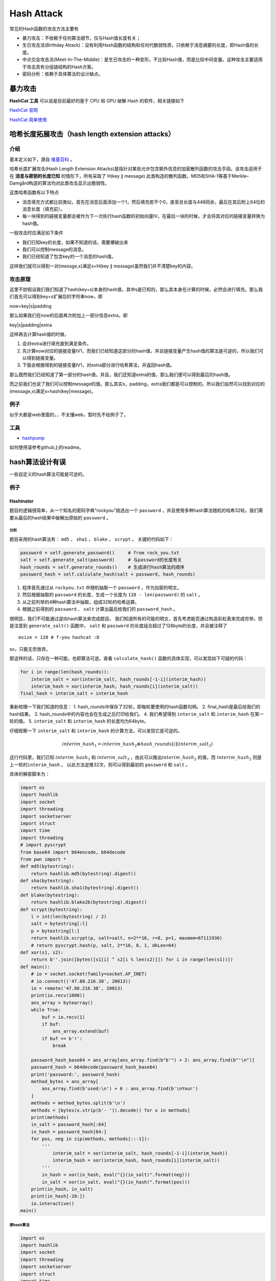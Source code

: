 ..

Hash Attack
===========

常见的Hash函数的攻击方法主要有

-  暴力攻击：不依赖于任何算法细节，仅与Hash值长度有关；
-  生日攻击法(Birthday Attack)：没有利用Hash函数的结构和任何代数弱性质，只依赖于消息摘要的长度，即Hash值的长度。
-  中点交会攻击法(Meet-In-The-Middle)：是生日攻击的一种变形，不比较Hash值，而是比较中间变量。这种攻击主要适用于攻击具有分组链结构的Hash方案。
-  密码分析：依赖于具体算法的设计缺点。

暴力攻击
^^^^^^^^^^^^^^^

**HashCat 工具** 可以说是目前最好的基于 CPU 和 GPU 破解 Hash
的软件，相关链接如下

`HashCat 官网 <http://www.hashcat.net/hashcat/>`_

`HashCat 简单使用 <http://www.freebuf.com/sectool/112479.html>`_

哈希长度拓展攻击（hash length extension attacks）
^^^^^^^^^^^^^^^^^^^^^^^^^^^^^^^^^^^^^^^^^^^^^^^^^

介绍
----

基本定义如下，源自 `维基百科 <https://zh.wikipedia.org/wiki/%E9%95%BF%E5%BA%A6%E6%89%A9%E5%B1%95%E6%94%BB%E5%87%BB>`_ 。

哈希长度扩展攻击(Hash Length Extension Attacks)是指针对某些允许包含额外信息的加密散列函数的攻击手段。该攻击适用于在 **消息与密钥的长度已知** 的情形下，所有采取了
H(key ∥ message)
此类构造的散列函数。MD5和SHA-1等基于Merkle–Damgård构造的算法均对此类攻击显示出脆弱性。

这类哈希函数有以下特点

-  消息填充方式都比较类似，首先在消息后面添加一个1，然后填充若干个0，直至总长度与448同余，最后在其后附上64位的消息长度（填充前）。
-  每一块得到的链接变量都会被作为下一次执行hash函数的初始向量IV。在最后一块的时候，才会将其对应的链接变量转换为hash值。

一般攻击时应满足如下条件

-  我们已知key的长度，如果不知道的话，需要爆破出来
-  我们可以控制message的消息。
-  我们已经知道了包含key的一个消息的hash值。

这样我们就可以得到一对(messge,x)满足x=H(key ∥
message)虽然我们并不清楚key的内容。

攻击原理
--------

这里不妨假设我们我们知道了hash(key+s)本身的hash值，其中s是已知的，那么其本身在计算的时候，必然会进行填充。那么我们首先可以得到key+s扩展后的字符串now，即

now=key|s|padding

那么如果我们在now的后面再次附加上一部分信息extra，即

key|s|padding|extra

这样再去计算hash值的时候，

1. 会对extra进行填充直到满足条件。
2. 先计算now对应的链接变量IV1，而我们已经知道这部分的hash值，并且链接变量产生hash值的算法是可逆的，所以我们可以得到链接变量。
3. 下面会根据得到的链接变量IV1，对extra部分进行哈希算法，并返回hash值。

那么既然我们已经知道了第一部分的hash值，并且，我们还知道extra的值，那么我们便可以得到最后的hash值。

而之前我们也说了我们可以控制message的值。那么其实s，padding，extra我们都是可以控制的。所以我们自然可以找到对应的(message,x)满足x=hash(key|message)。

例子
----

似乎大都是web里面的，，不太懂web，暂时先不给例子了。

工具
----

-  `hashpump <https://github.com/bwall/HashPump>`_

如何使用请参考github上的readme。

hash算法设计有误
^^^^^^^^^^^^^^^^

一些自定义的hash算法可能是可逆的。

例子
----

Hashinator
~~~~~~~~~~

题目的逻辑很简单，从一个知名的密码字典"rockyou"挑选出一个 ``password`` ，并且使用多种hash算法随机的哈希32轮。我们需要从最后的hash结果中破解出原始的 ``password`` 。

分析
&&&&&

题目采用的hash算法有： ``md5`` ， ``sha1`` ， ``blake`` ， ``scrypt`` 。
关键的代码如下：

.. code:: python

        password = self.generate_password()     # from rock_you.txt
        salt = self.generate_salt(password)     # 与password的长度有关
        hash_rounds = self.generate_rounds()    # 生成进行hash算法的顺序
        password_hash = self.calculate_hash(salt + password, hash_rounds)

1. 程序首先通过从 ``rockyou.txt`` 中随机抽取一个 ``password`` ，作为加密的明文。
2. 然后根据抽取的 ``password`` 的长度，生成一个长度为 ``128 - len(password)`` 的 ``salt`` 。
3. 从之前列举的4种hash算法中抽取，组成32轮的哈希运算。
4. 根据之前得到的 ``password`` 、 ``salt`` 计算出最后给我们的 ``password_hash`` 。

很明显，我们不可能通过逆向hash算法来完成题目。
我们知道所有的可能的明文，首先考虑能否通过构造彩虹表来完成穷举。但是注意到 ``generate_salt()`` 函数中， ``salt`` 和 ``password`` 的长度组合超过了128byte的长度，并且被注释了

::

        msize = 128 # f-you hashcat :D

so，只能无奈放弃。

那这样的话，只存在一种可能，也即算法可逆。查看 ``calculate_hash()`` 函数的具体实现，可以发现如下可疑的代码：

.. code:: python

    for i in range(len(hash_rounds)):
        interim_salt = xor(interim_salt, hash_rounds[-1-i](interim_hash))
        interim_hash = xor(interim_hash, hash_rounds[i](interim_salt))
    final_hash = interim_salt + interim_hash

重新梳理一下我们知道的信息： 1.
hash\_rounds中保存了32轮，即每轮要使用的hash函数句柄。 2.
final\_hash是最后给我们的hash结果。 3.
hash\_rounds中的内容也会在生成之后打印给我们。 4.
我们希望得到 ``interim_salt`` 和 ``interim_hash`` 在第一轮的值。 5.
``interim_salt`` 和 ``interim_hash`` 的长度均为64byte。

仔细观察一下 ``interim_salt`` 和 ``interim_hash`` 的计算方法，可以发现它是可逆的。

.. math::

   interim\_hash_1 = interim\_hash_2 \oplus hash\_rounds[i](interim\_salt_3)

这行代码里，我们已知 :math:`interim\_hash_1` 和
:math:`interim\_salt_3` ，由此可以推出\ :math:`interim\_hash_2` 的值，而 :math:`interim\_hash_2` 则是上一轮的\ ``interim_hash`` 。
以此方法逆推32次，则可以得到最初的 ``password`` 和 ``salt`` 。

具体的解密脚本为：

.. code:: python

    import os
    import hashlib
    import socket
    import threading
    import socketserver
    import struct
    import time
    import threading
    # import pyscrypt
    from base64 import b64encode, b64decode
    from pwn import *
    def md5(bytestring):
        return hashlib.md5(bytestring).digest()
    def sha(bytestring):
        return hashlib.sha1(bytestring).digest()
    def blake(bytestring):
        return hashlib.blake2b(bytestring).digest()
    def scrypt(bytestring):
        l = int(len(bytestring) / 2)
        salt = bytestring[:l]
        p = bytestring[l:]
        return hashlib.scrypt(p, salt=salt, n=2**16, r=8, p=1, maxmem=67111936)
        # return pyscrypt.hash(p, salt, 2**16, 8, 1, dkLen=64)
    def xor(s1, s2):
        return b''.join([bytes([s1[i] ^ s2[i % len(s2)]]) for i in range(len(s1))])
    def main():
        # io = socket.socket(family=socket.AF_INET)
        # io.connect(('47.88.216.38', 20013))
        io = remote('47.88.216.38', 20013)
        print(io.recv(1000))
        ans_array = bytearray()
        while True:
            buf = io.recv(1)
            if buf:
                ans_array.extend(buf)
            if buf == b'!':
                break
        
        password_hash_base64 = ans_array[ans_array.find(b"b'") + 2: ans_array.find(b"'\n")]
        password_hash = b64decode(password_hash_base64)
        print('password:', password_hash)
        method_bytes = ans_array[
            ans_array.find(b'used:\n') + 6 : ans_array.find(b'\nYour')
        ]
        methods = method_bytes.split(b'\n')
        methods = [bytes(x.strip(b'- ')).decode() for x in methods]
        print(methods)
        in_salt = password_hash[:64]
        in_hash = password_hash[64:]
        for pos, neg in zip(methods, methods[::-1]):
            '''
                interim_salt = xor(interim_salt, hash_rounds[-1-i](interim_hash))
                interim_hash = xor(interim_hash, hash_rounds[i](interim_salt))
            '''
            in_hash = xor(in_hash, eval("{}(in_salt)".format(neg)))
            in_salt = xor(in_salt, eval("{}(in_hash)".format(pos)))
        print(in_hash, in_salt)
        print(in_hash[-20:])
        io.interactive()
    main()
        

原hash算法
&&&&&&&&&&&&&

.. code:: python


    import os
    import hashlib
    import socket
    import threading
    import socketserver
    import struct
    import time

    # import pyscrypt

    from base64 import b64encode

    def md5(bytestring):
        return hashlib.md5(bytestring).digest()

    def sha(bytestring):
        return hashlib.sha1(bytestring).digest()

    def blake(bytestring):
        return hashlib.blake2b(bytestring).digest()

    def scrypt(bytestring):
        l = int(len(bytestring) / 2)
        salt = bytestring[:l]
        p = bytestring[l:]
        return hashlib.scrypt(p, salt=salt, n=2**16, r=8, p=1, maxmem=67111936)
        # return pyscrypt.hash(p, salt, 2**16, 8, 1)

    def xor(s1, s2):
        return b''.join([bytes([s1[i] ^ s2[i % len(s2)]]) for i in range(len(s1))])

    class HashHandler(socketserver.BaseRequestHandler):

        welcome_message = """
    Welcome, young wanna-be Cracker, to the Hashinator.

    To prove your worthiness, you must display the power of your cracking skills.

    The test is easy:
    1. We send you a password from the rockyou list, hashed using multiple randomly chosen algorithms.
    2. You crack the hash and send back the original password.

    As you already know the dictionary and won't need any fancy password rules, {} seconds should be plenty, right?

    Please wait while we generate your hash...
        """

        hashes = [md5, sha, blake, scrypt]
        timeout = 10
        total_rounds = 32

        def handle(self):
            self.request.sendall(self.welcome_message.format(self.timeout).encode())

            password = self.generate_password()     # from rock_you.txt
            salt = self.generate_salt(password)     # 与password的长度有关
            hash_rounds = self.generate_rounds()    # 生成进行hash算法的顺序
            password_hash = self.calculate_hash(salt + password, hash_rounds)
            self.generate_delay()

            self.request.sendall("Challenge password hash: {}\n".format(b64encode(password_hash)).encode())
            self.request.sendall("Rounds used:\n".encode())
            test_rounds = []
            for r in hash_rounds:
                test_rounds.append(r)

            for r in hash_rounds:
                self.request.sendall("- {}\n".format(r.__name__).encode())
            self.request.sendall("Your time starts now!\n".encode())
            self.request.settimeout(self.timeout)
            try:
                response = self.request.recv(1024)
                if response.strip() == password:
                    self.request.sendall("Congratulations! You are a true cracking master!\n".encode())
                    self.request.sendall("Welcome to the club: {}\n".format(flag).encode())
                    return
            except socket.timeout:
                pass
            self.request.sendall("Your cracking skills are bad, and you should feel bad!".encode())


        def generate_password(self):
            rand = struct.unpack("I", os.urandom(4))[0]
            lines = 14344391 # size of rockyou
            line = rand % lines
            password = ""
            f = open('rockyou.txt', 'rb')
            for i in range(line):
                password = f.readline()
            return password.strip()

        def generate_salt(self, p):
            msize = 128 # f-you hashcat :D
            salt_size = msize - len(p)
            return os.urandom(salt_size)

        def generate_rounds(self):
            rand = struct.unpack("Q", os.urandom(8))[0]
            rounds = []
            for i in range(self.total_rounds):
                rounds.append(self.hashes[rand % len(self.hashes)])
                rand = rand >> 2
            return rounds

        def calculate_hash(self, payload, hash_rounds):
            interim_salt = payload[:64]
            interim_hash = payload[64:]
            for i in range(len(hash_rounds)):
                interim_salt = xor(interim_salt, hash_rounds[-1-i](interim_hash))
                interim_hash = xor(interim_hash, hash_rounds[i](interim_salt))
                '''
                interim_hash = xor(
                    interim_hash, 
                    hash_rounds[i](
                        xor(interim_salt, hash_rounds[-1-i](interim_hash))
                    )
                )
                '''
            final_hash = interim_salt + interim_hash
            return final_hash

        def generate_delay(self):
            rand = struct.unpack("I", os.urandom(4))[0]
            time.sleep(rand / 1000000000.0)



    class ThreadedTCPServer(socketserver.ThreadingMixIn, socketserver.TCPServer):
        allow_reuse_address = True

    PORT = 1337
    HOST = '0.0.0.0'
    flag = ""

    with open("flag.txt") as f:
        flag = f.read()

    def main():
        server = ThreadedTCPServer((HOST, PORT), HashHandler)
        server_thread = threading.Thread(target=server.serve_forever)
        server_thread.start()
        server_thread.join()

    if __name__ == "__main__":
        main()
